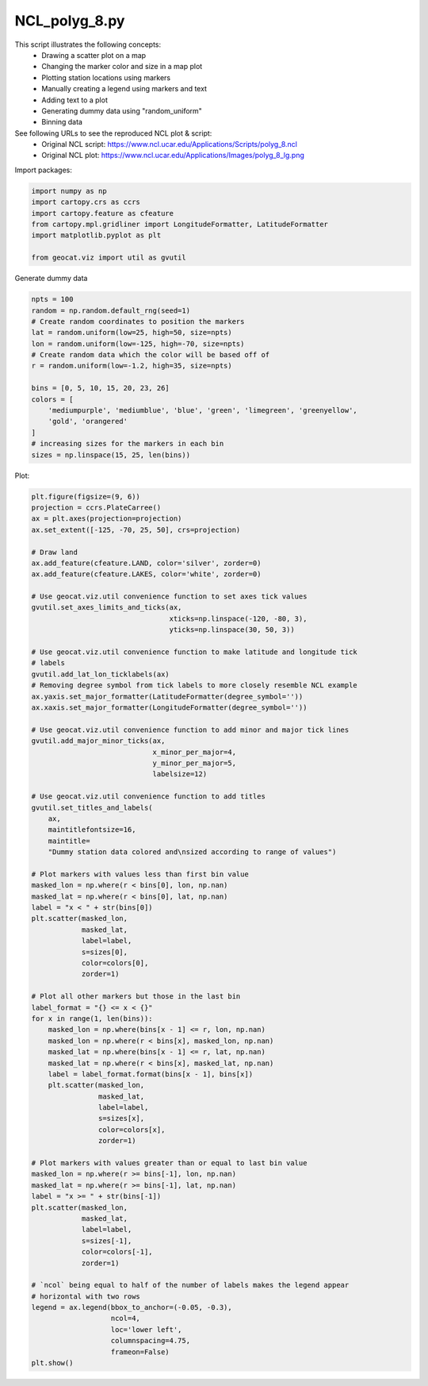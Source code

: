 
.. DO NOT EDIT.
.. THIS FILE WAS AUTOMATICALLY GENERATED BY SPHINX-GALLERY.
.. TO MAKE CHANGES, EDIT THE SOURCE PYTHON FILE:
.. "gallery/Polygons/NCL_polyg_8.py"
.. LINE NUMBERS ARE GIVEN BELOW.

.. only:: html

    .. note::
        :class: sphx-glr-download-link-note

        Click :ref:`here <sphx_glr_download_gallery_Polygons_NCL_polyg_8.py>`
        to download the full example code

.. rst-class:: sphx-glr-example-title

.. _sphx_glr_gallery_Polygons_NCL_polyg_8.py:


NCL_polyg_8.py
==============
This script illustrates the following concepts:
   - Drawing a scatter plot on a map
   - Changing the marker color and size in a map plot
   - Plotting station locations using markers
   - Manually creating a legend using markers and text
   - Adding text to a plot
   - Generating dummy data using "random_uniform"
   - Binning data

See following URLs to see the reproduced NCL plot & script:
    - Original NCL script: https://www.ncl.ucar.edu/Applications/Scripts/polyg_8.ncl
    - Original NCL plot: https://www.ncl.ucar.edu/Applications/Images/polyg_8_lg.png

.. GENERATED FROM PYTHON SOURCE LINES 19-20

Import packages:

.. GENERATED FROM PYTHON SOURCE LINES 20-28

.. code-block:: default

    import numpy as np
    import cartopy.crs as ccrs
    import cartopy.feature as cfeature
    from cartopy.mpl.gridliner import LongitudeFormatter, LatitudeFormatter
    import matplotlib.pyplot as plt

    from geocat.viz import util as gvutil








.. GENERATED FROM PYTHON SOURCE LINES 29-30

Generate dummy data

.. GENERATED FROM PYTHON SOURCE LINES 30-46

.. code-block:: default

    npts = 100
    random = np.random.default_rng(seed=1)
    # Create random coordinates to position the markers
    lat = random.uniform(low=25, high=50, size=npts)
    lon = random.uniform(low=-125, high=-70, size=npts)
    # Create random data which the color will be based off of
    r = random.uniform(low=-1.2, high=35, size=npts)

    bins = [0, 5, 10, 15, 20, 23, 26]
    colors = [
        'mediumpurple', 'mediumblue', 'blue', 'green', 'limegreen', 'greenyellow',
        'gold', 'orangered'
    ]
    # increasing sizes for the markers in each bin
    sizes = np.linspace(15, 25, len(bins))








.. GENERATED FROM PYTHON SOURCE LINES 47-48

Plot:

.. GENERATED FROM PYTHON SOURCE LINES 48-127

.. code-block:: default

    plt.figure(figsize=(9, 6))
    projection = ccrs.PlateCarree()
    ax = plt.axes(projection=projection)
    ax.set_extent([-125, -70, 25, 50], crs=projection)

    # Draw land
    ax.add_feature(cfeature.LAND, color='silver', zorder=0)
    ax.add_feature(cfeature.LAKES, color='white', zorder=0)

    # Use geocat.viz.util convenience function to set axes tick values
    gvutil.set_axes_limits_and_ticks(ax,
                                     xticks=np.linspace(-120, -80, 3),
                                     yticks=np.linspace(30, 50, 3))

    # Use geocat.viz.util convenience function to make latitude and longitude tick
    # labels
    gvutil.add_lat_lon_ticklabels(ax)
    # Removing degree symbol from tick labels to more closely resemble NCL example
    ax.yaxis.set_major_formatter(LatitudeFormatter(degree_symbol=''))
    ax.xaxis.set_major_formatter(LongitudeFormatter(degree_symbol=''))

    # Use geocat.viz.util convenience function to add minor and major tick lines
    gvutil.add_major_minor_ticks(ax,
                                 x_minor_per_major=4,
                                 y_minor_per_major=5,
                                 labelsize=12)

    # Use geocat.viz.util convenience function to add titles
    gvutil.set_titles_and_labels(
        ax,
        maintitlefontsize=16,
        maintitle=
        "Dummy station data colored and\nsized according to range of values")

    # Plot markers with values less than first bin value
    masked_lon = np.where(r < bins[0], lon, np.nan)
    masked_lat = np.where(r < bins[0], lat, np.nan)
    label = "x < " + str(bins[0])
    plt.scatter(masked_lon,
                masked_lat,
                label=label,
                s=sizes[0],
                color=colors[0],
                zorder=1)

    # Plot all other markers but those in the last bin
    label_format = "{} <= x < {}"
    for x in range(1, len(bins)):
        masked_lon = np.where(bins[x - 1] <= r, lon, np.nan)
        masked_lon = np.where(r < bins[x], masked_lon, np.nan)
        masked_lat = np.where(bins[x - 1] <= r, lat, np.nan)
        masked_lat = np.where(r < bins[x], masked_lat, np.nan)
        label = label_format.format(bins[x - 1], bins[x])
        plt.scatter(masked_lon,
                    masked_lat,
                    label=label,
                    s=sizes[x],
                    color=colors[x],
                    zorder=1)

    # Plot markers with values greater than or equal to last bin value
    masked_lon = np.where(r >= bins[-1], lon, np.nan)
    masked_lat = np.where(r >= bins[-1], lat, np.nan)
    label = "x >= " + str(bins[-1])
    plt.scatter(masked_lon,
                masked_lat,
                label=label,
                s=sizes[-1],
                color=colors[-1],
                zorder=1)

    # `ncol` being equal to half of the number of labels makes the legend appear
    # horizontal with two rows
    legend = ax.legend(bbox_to_anchor=(-0.05, -0.3),
                       ncol=4,
                       loc='lower left',
                       columnspacing=4.75,
                       frameon=False)
    plt.show()



.. image:: /gallery/Polygons/images/sphx_glr_NCL_polyg_8_001.png
    :alt: Dummy station data colored and sized according to range of values
    :class: sphx-glr-single-img






.. rst-class:: sphx-glr-timing

   **Total running time of the script:** ( 0 minutes  0.197 seconds)


.. _sphx_glr_download_gallery_Polygons_NCL_polyg_8.py:


.. only :: html

 .. container:: sphx-glr-footer
    :class: sphx-glr-footer-example



  .. container:: sphx-glr-download sphx-glr-download-python

     :download:`Download Python source code: NCL_polyg_8.py <NCL_polyg_8.py>`



  .. container:: sphx-glr-download sphx-glr-download-jupyter

     :download:`Download Jupyter notebook: NCL_polyg_8.ipynb <NCL_polyg_8.ipynb>`


.. only:: html

 .. rst-class:: sphx-glr-signature

    `Gallery generated by Sphinx-Gallery <https://sphinx-gallery.github.io>`_
